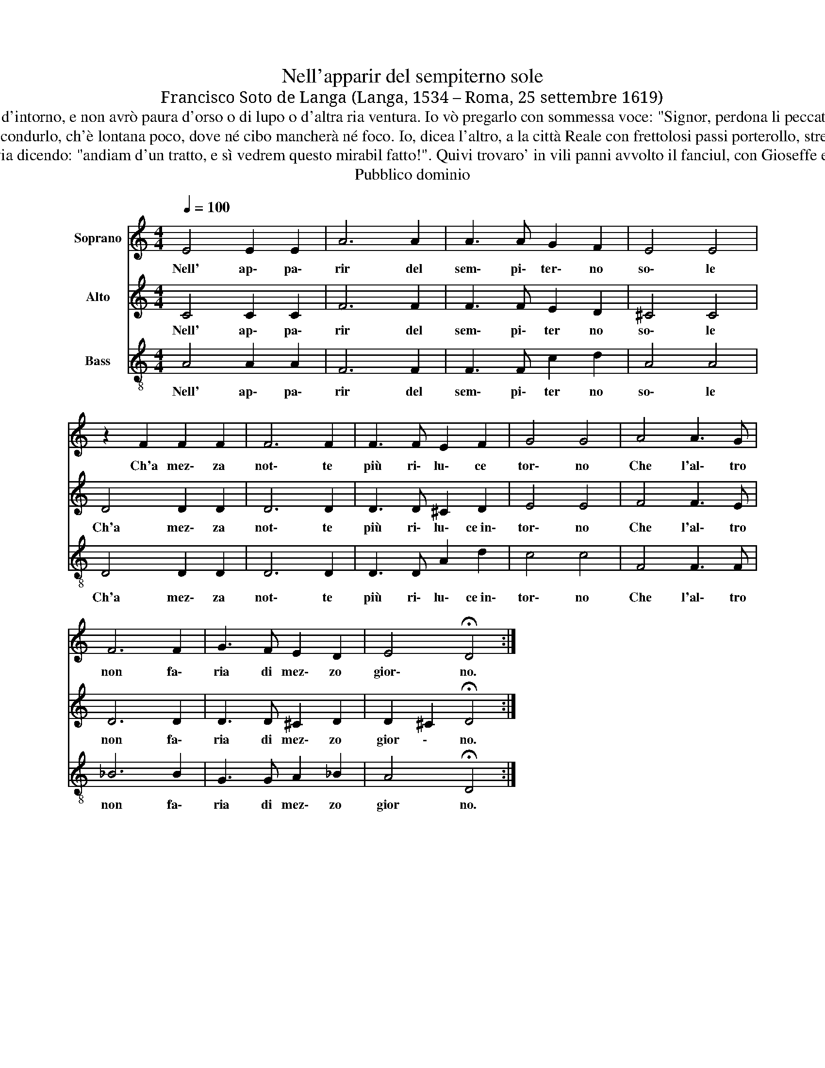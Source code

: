 X:1
T:Nell'apparir del sempiterno sole
T:Francisco Soto de Langa (Langa, 1534 – Roma, 25 settembre 1619)
T:Et io vo' pianger si dirottamente ch'empia di calde lagrime un catino, dove si bagni il tenero Bambino. Io vò tor meco un poco d'esto fieno chìè qui d'intorno, e non avrò paura d'orso o di lupo o d'altra ria ventura. Io vò pregarlo con sommessa voce: "Signor, perdona li peccati miei, che perciò credo che venuto Sei!". Io non vò chieder né Città né Regni ma sol vò dirgli con un dolce riso: "Ben sia venuto il Re del Paradiso!
T:Poi cominciaro' vicendevolmente, con boscarecce e semplici parole, llieti a cantar, fin che nascesse il Sole. Io, dicea l'uno, alla capanna mia vorrei condurlo, ch'è lontana poco, dove né cibo mancherà né foco. Io, dicea l'altro, a la città Reale con frettolosi passi porterollo, stretto a le braccia et attaccato al collo. Io mi vo' por le picciol man' in seno e co i sospir scalfar le membra Sue, me' che non scalda l'asinello e 'l bue. 
T:Cantaron Gloria gli Angeli nel Cielo e meritaro' udir sì dolci accenti pastori che guardavano gli armenti. Onde là, verso l'umile Bethleemme preser la via dicendo: "andiam d'un tratto, e sì vedrem questo mirabil fatto!". Quivi trovaro' in vili panni avvolto il fanciul, con Gioseffe e(t) con Maria: o benedetta e nobil compagnia! Giunti i pastori all'umile Presepe, di stupor pieni e(t) d'alta meraviglia l'un verso l'altro fissero le ciglia. 
T:Pubblico dominio
Z:Pubblico dominio
%%score 1 2 3
L:1/8
Q:1/4=100
M:4/4
K:C
V:1 treble nm="Soprano"
V:2 treble nm="Alto"
V:3 treble-8 nm="Bass"
V:1
 E4 E2 E2 | A6 A2 | A3 A G2 F2 | E4 E4 | z2 F2 F2 F2 | F6 F2 | F3 F E2 F2 | G4 G4 | A4 A3 G | %9
w: Nell' ap\- pa\-|rir del|sem\- pi\- ter\- no|so\- le|Ch'a mez\- za|not\- te|più ri\- lu\- ce|tor\- no|Che l'al\- tro|
 F6 F2 | G3 F E2 D2 | E4 !fermata!D4 :| %12
w: non fa\-|ria di mez\- zo|gior\- no.|
V:2
 C4 C2 C2 | F6 F2 | F3 F E2 D2 | ^C4 C4 | D4 D2 D2 | D6 D2 | D3 D ^C2 D2 | E4 E4 | F4 F3 E | %9
w: Nell' ap\- pa\-|rir del|sem\- pi\- ter no|so\- le|Ch'a mez\- za|not\- te|più ri\- lu\- ce~in\-|tor\- no|Che l'al\- tro|
 D6 D2 | D3 D ^C2 D2 | D2 ^C2 !fermata!D4 :| %12
w: non fa\-|ria di mez\- zo|gior \- no.|
V:3
 A4 A2 A2 | F6 F2 | F3 F c2 d2 | A4 A4 | D4 D2 D2 | D6 D2 | D3 D A2 d2 | c4 c4 | F4 F3 F | _B6 B2 | %10
w: Nell' ap\- pa\-|rir del|sem\- pi\- ter no|so\- le|Ch'a mez\- za|not\- te|più ri\- lu\- ce~in\-|tor\- no|Che l'al\- tro|non fa\-|
 G3 G A2 _B2 | A4 !fermata!D4 :| %12
w: ria di mez\- zo|gior no.|

